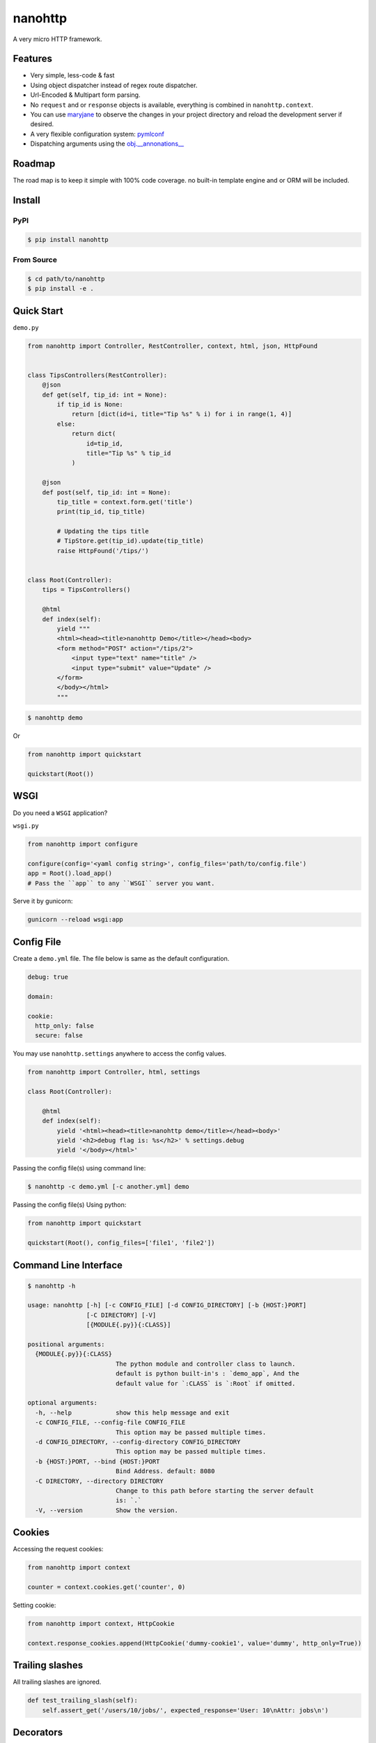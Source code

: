 nanohttp
========

.. image:: http://img.shields.io/pypi/v/nanohttp.svg
     :target: https://pypi.python.org/pypi/nanohttp

.. image:: https://requires.io/github/pylover/nanohttp/requirements.svg?branch=master
     :target: https://requires.io/github/pylover/nanohttp/requirements/?branch=master
     :alt: Requirements Status

.. image:: https://travis-ci.org/pylover/nanohttp.svg?branch=master
     :target: https://travis-ci.org/pylover/nanohttp

.. image:: https://coveralls.io/repos/github/pylover/nanohttp/badge.svg?branch=master
     :target: https://coveralls.io/github/pylover/nanohttp?branch=master

.. image:: https://img.shields.io/gitter/room/pylover/nanohttp.svg
     :target: https://gitter.im/pylover/nanohttp

A very micro HTTP framework.

Features
--------

- Very simple, less-code & fast
- Using object dispatcher instead of regex route dispatcher.
- Url-Encoded & Multipart form parsing.
- No ``request`` and or ``response`` objects is available, everything is combined in ``nanohttp.context``.
- You can use `maryjane <https://github.com/pylover/maryjane>`_ to observe the changes in your project directory and reload
  the development server if desired.
- A very flexible configuration system: `pymlconf <https://github.com/pylover/pymlconf>`_
- Dispatching arguments using the `obj.__annonations__ <https://docs.python.org/3/library/typing.html>`_


Roadmap
-------

The road map is to keep it simple with 100% code coverage. no built-in template engine and or ORM will be included.


Install
-------

PyPI
^^^^

..  code-block:: bash

    $ pip install nanohttp


From Source
^^^^^^^^^^^

..  code-block:: bash

    $ cd path/to/nanohttp
    $ pip install -e .


Quick Start
-----------

``demo.py``

..  code-block:: python

    from nanohttp import Controller, RestController, context, html, json, HttpFound


    class TipsControllers(RestController):
        @json
        def get(self, tip_id: int = None):
            if tip_id is None:
                return [dict(id=i, title="Tip %s" % i) for i in range(1, 4)]
            else:
                return dict(
                    id=tip_id,
                    title="Tip %s" % tip_id
                )

        @json
        def post(self, tip_id: int = None):
            tip_title = context.form.get('title')
            print(tip_id, tip_title)

            # Updating the tips title
            # TipStore.get(tip_id).update(tip_title)
            raise HttpFound('/tips/')


    class Root(Controller):
        tips = TipsControllers()

        @html
        def index(self):
            yield """
            <html><head><title>nanohttp Demo</title></head><body>
            <form method="POST" action="/tips/2">
                <input type="text" name="title" />
                <input type="submit" value="Update" />
            </form>
            </body></html>
            """


..  code-block:: bash
    
    $ nanohttp demo

Or

..  code-block:: python
    
    from nanohttp import quickstart

    quickstart(Root())


WSGI
----

Do you need a ``WSGI`` application?

``wsgi.py``

..  code-block:: python

    from nanohttp import configure

    configure(config='<yaml config string>', config_files='path/to/config.file')
    app = Root().load_app()
    # Pass the ``app`` to any ``WSGI`` server you want.


Serve it by gunicorn:

..  code-block:: bash

    gunicorn --reload wsgi:app


Config File
-----------

Create a ``demo.yml`` file. The file below is same as the default configuration.

..  code-block:: yml

    debug: true

    domain:

    cookie:
      http_only: false
      secure: false


You may use ``nanohttp.settings`` anywhere to access the config values.

..  code-block:: python

    from nanohttp import Controller, html, settings

    class Root(Controller):

        @html
        def index(self):
            yield '<html><head><title>nanohttp demo</title></head><body>'
            yield '<h2>debug flag is: %s</h2>' % settings.debug
            yield '</body></html>'

Passing the config file(s) using command line:

..  code-block:: bash

    $ nanohttp -c demo.yml [-c another.yml] demo


Passing the config file(s) Using python:

..  code-block:: bash

    from nanohttp import quickstart

    quickstart(Root(), config_files=['file1', 'file2'])


Command Line Interface
----------------------

..  code-block:: bash

    $ nanohttp -h

    usage: nanohttp [-h] [-c CONFIG_FILE] [-d CONFIG_DIRECTORY] [-b {HOST:}PORT]
                    [-C DIRECTORY] [-V]
                    [{MODULE{.py}}{:CLASS}]

    positional arguments:
      {MODULE{.py}}{:CLASS}
                            The python module and controller class to launch.
                            default is python built-in's : `demo_app`, And the
                            default value for `:CLASS` is `:Root` if omitted.

    optional arguments:
      -h, --help            show this help message and exit
      -c CONFIG_FILE, --config-file CONFIG_FILE
                            This option may be passed multiple times.
      -d CONFIG_DIRECTORY, --config-directory CONFIG_DIRECTORY
                            This option may be passed multiple times.
      -b {HOST:}PORT, --bind {HOST:}PORT
                            Bind Address. default: 8080
      -C DIRECTORY, --directory DIRECTORY
                            Change to this path before starting the server default
                            is: `.`
      -V, --version         Show the version.


Cookies
-------

Accessing the request cookies:


..  code-block:: python

    from nanohttp import context

    counter = context.cookies.get('counter', 0)

Setting cookie:

..  code-block:: python

    from nanohttp import context, HttpCookie

    context.response_cookies.append(HttpCookie('dummy-cookie1', value='dummy', http_only=True))


Trailing slashes
----------------

All trailing slashes are ignored.

..  code-block:: python

    def test_trailing_slash(self):
        self.assert_get('/users/10/jobs/', expected_response='User: 10\nAttr: jobs\n')

Decorators
----------

Available decorators are: ``action``, ``html``, ``text``, ``json``, ``xml``, ``binary``

Those decorators are useful to encapsulate response preparation such as setting ``Content-Type`` HTTP header.

Take a look at the code of the ``action`` decorator, all other decorators are derived from this:


..  code-block:: python

    def action(*verbs, encoding='utf-8', content_type=None, inner_decorator=None):
        def _decorator(func):

            if inner_decorator is not None:
                func = inner_decorator(func)

            func.__http_methods__ = verbs if verbs else 'any'

            func.__response_encoding__ = encoding

            if content_type:
                func.__content_type__ = content_type

            return func

        if verbs and callable(verbs[0]):
            f = verbs[0]
            verbs = tuple()
            return _decorator(f)
        else:
            return _decorator

Other decorators are defined using ``functools.partial``:

..  code-block:: python

    html = functools.partial(action, content_type='text/html')
    text = functools.partial(action, content_type='text/plain')
    json = functools.partial(action, content_type='application/json', inner_decorator=jsonify)
    xml = functools.partial(action, content_type='application/xml')
    binary = functools.partial(action, content_type='application/octet-stream', encoding=None)

Of-course, you can set the response content type using:

..  code-block:: python

    context.response_content_type = 'application/pdf'

But you define your very own decorator to make it DRY:

..  code-block:: python

    import functools
    from nanohttp import action, RestController

    pdf = functools.partial(action, content_type='application/pdf')

    class MyController(RestController)

        @pdf
        def get(index):
            .......


Serving Static file(s)
----------------------

The ``nanohttp.Static`` class is responsible to serve static files:

..  code-block:: python

    from nanohttp import Controller, Static

    class Root(Controller):
        static = Static('path/to/static/directory', default_document='index.html')

Then you can access static files on ``/static/filename.ext``

A simple way to run server and only serve static files is:

..  code-block:: bash

    cd path/to/static/directory
    nanohttp :Static


Accessing request payload
-------------------------

The `context.form` is a dictionary representing the request payload, supported request formats are ``query-string``,
``multipart/form-data``, ``application/x-www-form-urlencoded`` and ``json``.

..  code-block:: python

    from nanohttp import context, RestController

    class TipsControllers(RestController):

        @json
        def post(self, tip_id: int = None):
            tip_title = context.form.get('title')


Dispatcher
----------

The requested path will be split-ed by ``/`` and python's ``getattr`` will be used on the ``Root`` controller
recursively to find specific callable to handle request.

..  code-block:: python

    class Nested(Controller):
        pass

    class Root()
        children = Nested()

Then you can access methods on nested controller using: ``http://host:port/nesteds/{method-name}``

On the ``RestController`` dispatcher tries to dispatch request using HTTP method(verb) at first.


Context
-------

The ``context`` object is a proxy to an instance of ``nanohttp.Context`` which is ``unique per request``.

.. TODO: ADD link to documentation

Hooks
-----

A few hooks are available in ``Controller`` class: ``app_load``, ``begin_request``, ``begin_response``,
``end_response``, ``request_error``.

For example this how I detect JWT token and refresh it if possible:


..  code-block:: python


    class JwtController(Controller):
        token_key = 'HTTP_AUTHORIZATION'
        refresh_token_cookie_key = 'refresh-token'

        def begin_request(self):
            if self.token_key in context.environ:
                encoded_token = context.environ[self.token_key]
                try:
                    context.identity = JwtPrincipal.decode(encoded_token)
                except itsdangerous.SignatureExpired as ex:
                    refresh_token_encoded = context.cookies.get(self.refresh_token_cookie_key)
                    if refresh_token_encoded:
                        # Extracting session_id
                        session_id = ex.payload.get('sessionId')
                        if session_id:
                            context.identity = new_token = self.refresh_jwt_token(refresh_token_encoded, session_id)
                            if new_token:
                                context.response_headers.add_header('X-New-JWT-Token', new_token.encode().decode())

                except itsdangerous.BadData:
                    pass

            if not hasattr(context, 'identity'):
                context.identity = None
